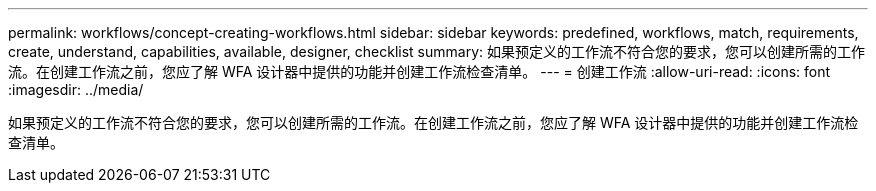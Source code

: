 ---
permalink: workflows/concept-creating-workflows.html 
sidebar: sidebar 
keywords: predefined, workflows, match, requirements, create, understand, capabilities, available, designer, checklist 
summary: 如果预定义的工作流不符合您的要求，您可以创建所需的工作流。在创建工作流之前，您应了解 WFA 设计器中提供的功能并创建工作流检查清单。 
---
= 创建工作流
:allow-uri-read: 
:icons: font
:imagesdir: ../media/


[role="lead"]
如果预定义的工作流不符合您的要求，您可以创建所需的工作流。在创建工作流之前，您应了解 WFA 设计器中提供的功能并创建工作流检查清单。
